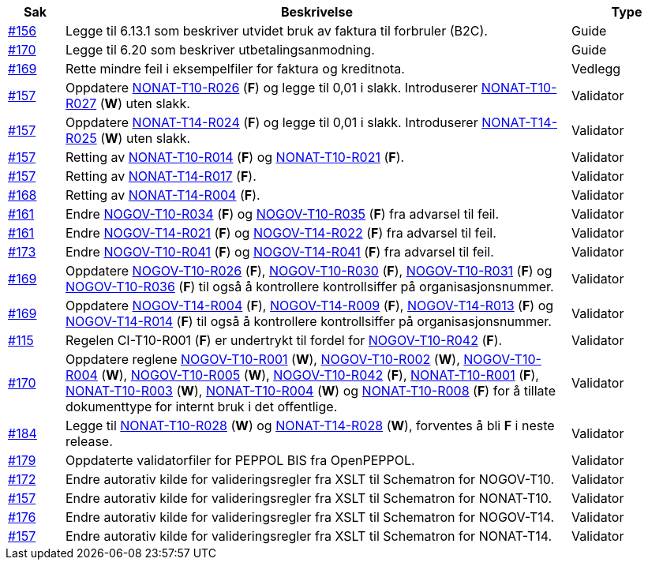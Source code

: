 [cols="1,9,2", options="header"]

:ruleurl-inv: /ehf/rule/invoice-2.0/
:ruleurl-cre: /ehf/rule/creditnote-2.0/

|===
| Sak | Beskrivelse | Type

| link:https://github.com/difi/vefa-validator-conf/issues/156[#156]
| Legge til 6.13.1 som beskriver utvidet bruk av faktura til forbruler (B2C).
| Guide

| link:https://github.com/difi/vefa-validator-conf/issues/170[#170]
| Legge til 6.20 som beskriver utbetalingsanmodning.
| Guide

| link:https://github.com/difi/vefa-validator-conf/issues/169[#169]
| Rette mindre feil i eksempelfiler for faktura og kreditnota.
| Vedlegg

| link:https://github.com/difi/vefa-validator-conf/issues/157[#157]
| Oppdatere link:{ruleurl-inv}NONAT-T10-R026/[NONAT-T10-R026] (**F**) og legge til 0,01 i slakk. Introduserer link:{ruleurl-inv}NONAT-T10-R027/[NONAT-T10-R027] (**W**) uten slakk.
| Validator

| link:https://github.com/difi/vefa-validator-conf/issues/157[#157]
| Oppdatere link:{ruleurl-cre}NONAT-T14-R024/[NONAT-T14-R024] (**F**) og legge til 0,01 i slakk. Introduserer link:{ruleurl-cre}NONAT-T14-R025/[NONAT-T14-R025] (**W**) uten slakk.
| Validator

| link:https://github.com/difi/vefa-validator-conf/issues/157[#157]
| Retting av link:{ruleurl-inv}NONAT-T10-R014/[NONAT-T10-R014] (**F**) og link:{ruleurl-inv}NONAT-T10-R021/[NONAT-T10-R021] (**F**).
| Validator

| link:https://github.com/difi/vefa-validator-conf/issues/157[#157]
| Retting av link:{ruleurl-cre}NONAT-T14-R017/[NONAT-T14-R017] (**F**).
| Validator

| link:https://github.com/difi/vefa-validator-conf/issues/168[#168]
| Retting av link:{ruleurl-cre}NONAT-T14-R004/[NONAT-T14-R004] (**F**).
| Validator

| link:https://github.com/difi/vefa-validator-conf/issues/161[#161]
| Endre link:{ruleurl-inv}NOGOV-T10-R034/[NOGOV-T10-R034] (**F**) og link:{ruleurl-inv}NOGOV-T10-R035/[NOGOV-T10-R035] (**F**) fra advarsel til feil.
| Validator

| link:https://github.com/difi/vefa-validator-conf/issues/161[#161]
| Endre link:{ruleurl-inv}NOGOV-T14-R021/[NOGOV-T14-R021] (**F**) og link:{ruleurl-inv}NOGOV-T14-R022/[NOGOV-T14-R022] (**F**) fra advarsel til feil.
| Validator

| [line-through]#link:https://github.com/difi/vefa-validator-conf/issues/173[#173]#
| [line-through]#Endre link:{ruleurl-inv}NOGOV-T10-R041/[NOGOV-T10-R041] (**F**) og link:{ruleurl-cre}NOGOV-T14-R041/[NOGOV-T14-R041] (**F**) fra advarsel til feil.#
| [line-through]#Validator#

| link:https://github.com/difi/vefa-validator-conf/issues/169[#169]
| Oppdatere link:{ruleurl-inv}NOGOV-T10-R026/[NOGOV-T10-R026] (**F**), link:{ruleurl-inv}NOGOV-T10-R030/[NOGOV-T10-R030] (**F**),  link:{ruleurl-inv}NOGOV-T10-R031/[NOGOV-T10-R031] (**F**) og link:{ruleurl-inv}NOGOV-T10-R036/[NOGOV-T10-R036] (**F**) til også å kontrollere kontrollsiffer på organisasjonsnummer.
| Validator

| link:https://github.com/difi/vefa-validator-conf/issues/169[#169]
| Oppdatere link:{ruleurl-cre}NOGOV-T14-R004/[NOGOV-T14-R004] (**F**), link:{ruleurl-cre}NOGOV-T14-R009/[NOGOV-T14-R009] (**F**),  link:{ruleurl-cre}NOGOV-T14-R013/[NOGOV-T14-R013] (**F**) og link:{ruleurl-cre}NOGOV-T14-R014/[NOGOV-T14-R014] (**F**) til også å kontrollere kontrollsiffer på organisasjonsnummer.
| Validator

| link:https://github.com/difi/vefa-validator-conf/issues/115[#115]
| Regelen CI-T10-R001 (**F**) er undertrykt til fordel for link:{ruleurl-inv}NOGOV-T10-R042/[NOGOV-T10-R042] (**F**).
| Validator

| link:https://github.com/difi/vefa-validator-conf/issues/170[#170]
| Oppdatere reglene link:{ruleurl-inv}NOGOV-T10-R001/[NOGOV-T10-R001] (**W**), link:{ruleurl-inv}NOGOV-T10-R002/[NOGOV-T10-R002] (**W**), link:{ruleurl-inv}NOGOV-T10-R004/[NOGOV-T10-R004] (**W**), link:{ruleurl-inv}NOGOV-T10-R005/[NOGOV-T10-R005] (**W**), link:{ruleurl-inv}NOGOV-T10-R042/[NOGOV-T10-R042] (**F**), link:{ruleurl-inv}NONAT-T10-R001/[NONAT-T10-R001] (**F**), link:{ruleurl-inv}NONAT-T10-R003/[NONAT-T10-R003] (**W**), link:{ruleurl-inv}NONAT-T10-R004/[NONAT-T10-R004] (**W**) og link:{ruleurl-inv}NONAT-T10-R008/[NONAT-T10-R008] (**F**) for å tillate dokumenttype for internt bruk i det offentlige.
| Validator

| link:https://github.com/difi/vefa-validator-conf/issues/184[#184]
| Legge til link:{ruleurl-inv}NONAT-T10-R028/[NONAT-T10-R028] (**W**) og link:{ruleurl-cre}NONAT-T14-R028/[NONAT-T14-R028] (**W**), forventes å bli **F** i neste release.
| Validator

| link:https://github.com/difi/vefa-validator-conf/issues/179[#179]
| Oppdaterte validatorfiler for PEPPOL BIS fra OpenPEPPOL.
| Validator

| link:https://github.com/difi/vefa-validator-conf/issues/172[#172]
| Endre autorativ kilde for valideringsregler fra XSLT til Schematron for NOGOV-T10.
| Validator

| link:https://github.com/difi/vefa-validator-conf/issues/157[#157]
| Endre autorativ kilde for valideringsregler fra XSLT til Schematron for NONAT-T10.
| Validator

| link:https://github.com/difi/vefa-validator-conf/issues/176[#176]
| Endre autorativ kilde for valideringsregler fra XSLT til Schematron for NOGOV-T14.
| Validator

| link:https://github.com/difi/vefa-validator-conf/issues/157[#157]
| Endre autorativ kilde for valideringsregler fra XSLT til Schematron for NONAT-T14.
| Validator

|===
